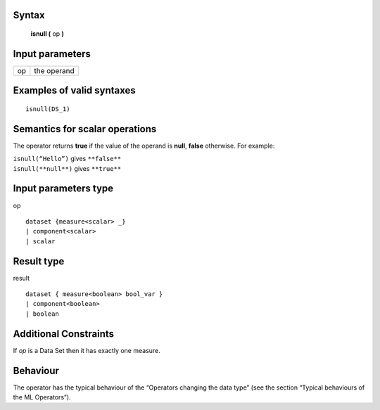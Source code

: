 ------
Syntax
------

    **isnull (** op **)**

----------------
Input parameters
----------------
.. list-table::

   * - op
     - the operand

------------------------------------
Examples of valid syntaxes
------------------------------------
::

  isnull(DS_1)

------------------------------------
Semantics  for scalar operations
------------------------------------
The operator returns **true** if the value of the operand is **null**, **false** otherwise.
For example:

| ``isnull(“Hello”)`` gives ``**false**``
| ``isnull(**null**)`` gives ``**true**``

-----------------------------
Input parameters type
-----------------------------
op ::

    dataset {measure<scalar> _}
    | component<scalar>
    | scalar

-----------------------------
Result type
-----------------------------
result ::

    dataset { measure<boolean> bool_var }
    | component<boolean>
    | boolean

-----------------------------
Additional Constraints
-----------------------------
If *op* is a Data Set then it has exactly one measure.

---------
Behaviour
---------

The operator has the typical behaviour of the “Operators changing the data type” (see the section “Typical
behaviours of the ML Operators”).
